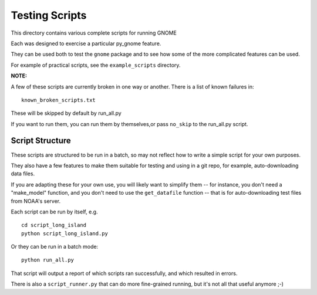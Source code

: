 ###############
Testing Scripts
###############

This directory contains various complete scripts for running GNOME

Each was designed to exercise a particular py_gnome feature.

They can be used both to test the ``gnome`` package and to see how some of the more complicated features can be used.

For example of practical scripts, see the ``example_scripts`` directory.

**NOTE:**

A few of these scripts are currently broken in one way or another. There is a list of known failures in::

  known_broken_scripts.txt

These will be skipped by default by run_all.py

If you want to run them, you can run them by themselves,or pass ``no_skip`` to the run_all.py script.

Script Structure
================

These scripts are structured to be run in a batch, so may not reflect how to write a simple script for your own purposes.

They also have a few features to make them suitable for testing and using in a git repo, for example, auto-downloading data files.

If you are adapting these for your own use, you will likely want to simplify them -- for instance, you don't need a "make_model" function, and you don't  need to use the ``get_datafile`` function -- that is for auto-downloading test files from NOAA's server.

Each script can be run by itself, e.g. ::


  cd script_long_island
  python script_long_island.py

Or they can be run in a batch mode::

  python run_all.py

That script will output a report of which scripts ran successfully, and which resulted in errors.

There is also a ``script_runner.py`` that can do more fine-grained running,
but it's not all that useful anymore ;-)




